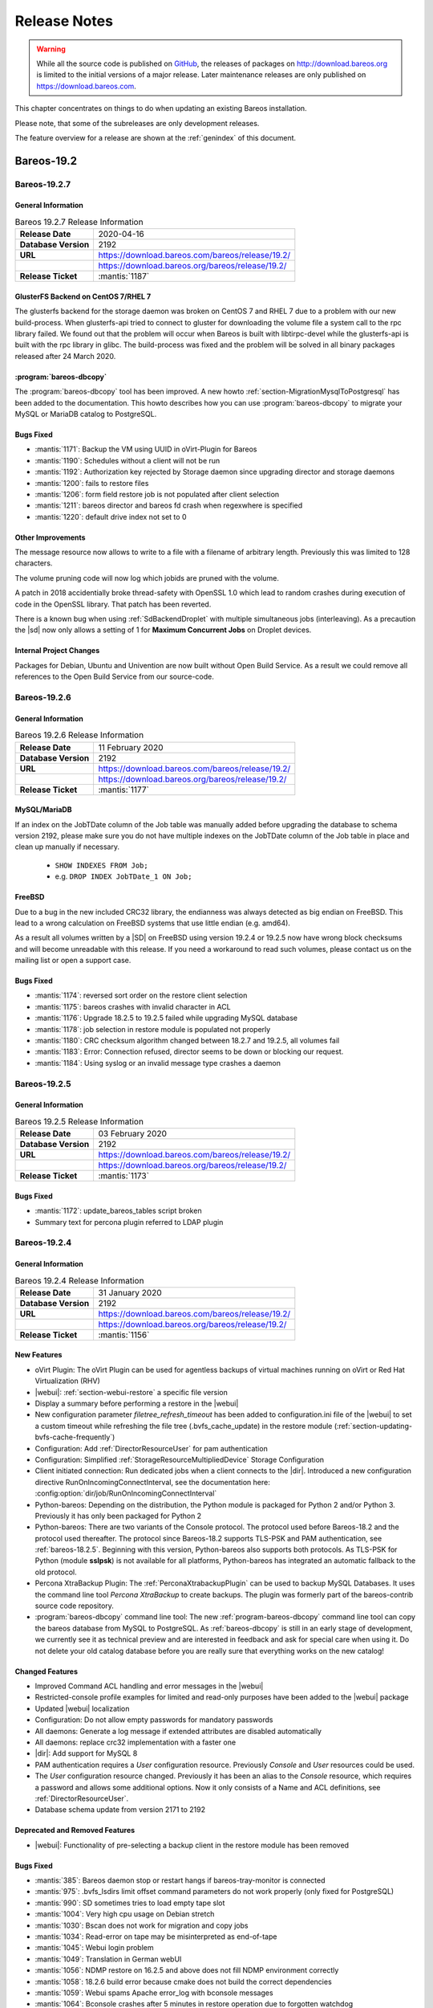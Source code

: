 .. _releasenotes:

Release Notes
=============

.. index:: Releases

.. warning::

      While all the source code is published on `GitHub <https://github.com/bareos/bareos>`_, the releases of packages on http://download.bareos.org is limited to the initial versions of a major release. Later maintenance releases are only published on https://download.bareos.com.

This chapter concentrates on things to do when updating an existing Bareos installation.

Please note, that some of the subreleases are only development releases.

The feature overview for a release are shown at the :ref:`genindex` of this document.


.. _bareos-current-releasenotes:

Bareos-19.2
-----------

.. _bareos-1927-releasenotes:

.. _bareos-19.2.7:

Bareos-19.2.7
~~~~~~~~~~~~~

General Information
^^^^^^^^^^^^^^^^^^^
.. list-table:: Bareos 19.2.7 Release Information
   :header-rows: 0
   :widths: auto

   * - **Release Date**
     - 2020-04-16
   * - **Database Version**
     -  2192
   * - **URL**
     - https://download.bareos.com/bareos/release/19.2/
   * -
     - https://download.bareos.org/bareos/release/19.2/
   * - **Release Ticket**
     - :mantis:`1187`

GlusterFS Backend on CentOS 7/RHEL 7
^^^^^^^^^^^^^^^^^^^^^^^^^^^^^^^^^^^^
The glusterfs backend for the storage daemon was broken on CentOS 7 and RHEL 7 due to a problem with our new build-process.
When glusterfs-api tried to connect to gluster for downloading the volume file a system call to the rpc library failed.
We found out that the problem will occur when Bareos is built with libtirpc-devel while the glusterfs-api is built with the rpc library in glibc.
The build-process was fixed and the problem will be solved in all binary packages released after 24 March 2020.

:program:`bareos-dbcopy`
^^^^^^^^^^^^^^^^^^^^^^^^
The :program:`bareos-dbcopy` tool has been improved.
A new howto :ref:`section-MigrationMysqlToPostgresql` has been added to the documentation.
This howto describes how you can use :program:`bareos-dbcopy` to migrate your MySQL or MariaDB catalog to PostgreSQL.

Bugs Fixed
^^^^^^^^^^
* :mantis:`1171`: Backup the VM using UUID in oVirt-Plugin for Bareos
* :mantis:`1190`: Schedules without a client will not be run
* :mantis:`1192`: Authorization key rejected by Storage daemon since upgrading director and storage daemons
* :mantis:`1200`: fails to restore files
* :mantis:`1206`: form field restore job is not populated after client selection
* :mantis:`1211`: bareos director and bareos fd crash when regexwhere is specified
* :mantis:`1220`: default drive index not set to 0

Other Improvements
^^^^^^^^^^^^^^^^^^
The message resource now allows to write to a file with a filename of arbitrary length.
Previously this was limited to 128 characters.

The volume pruning code will now log which jobids are pruned with the volume.

A patch in 2018 accidentially broke thread-safety with OpenSSL 1.0 which lead to random crashes during execution of code in the OpenSSL library.
That patch has been reverted.

There is a known bug when using :ref:`SdBackendDroplet` with multiple simultaneous jobs (interleaving).
As a precaution the |sd| now only allows a setting of 1 for :strong:`Maximum Concurrent Jobs` on Droplet devices.

Internal Project Changes
^^^^^^^^^^^^^^^^^^^^^^^^
Packages for Debian, Ubuntu and Univention are now built without Open Build Service.
As a result we could remove all references to the Open Build Service from our source-code.

.. _bareos-1926-releasenotes:

.. _bareos-19.2.6:

Bareos-19.2.6
~~~~~~~~~~~~~

General Information
^^^^^^^^^^^^^^^^^^^
.. list-table:: Bareos 19.2.6 Release Information
   :header-rows: 0
   :widths: auto

   * - **Release Date**
     - 11 February 2020
   * - **Database Version**
     -  2192
   * - **URL**
     - https://download.bareos.com/bareos/release/19.2/
   * -
     - https://download.bareos.org/bareos/release/19.2/
   * - **Release Ticket**
     - :mantis:`1177`

MySQL/MariaDB
^^^^^^^^^^^^^

If an index on the JobTDate column of the Job table was manually added before
upgrading the database to schema version 2192, please make sure you do not have
multiple indexes on the JobTDate column of the Job table in place and clean up
manually if necessary.

   - ``SHOW INDEXES FROM Job;``
   - e.g. ``DROP INDEX JobTDate_1 ON Job;``

FreeBSD
^^^^^^^

Due to a bug in the new included CRC32 library, the endianness was always detected as big endian on FreeBSD.
This lead to a wrong calculation on FreeBSD systems that use little endian (e.g. amd64).

As a result all volumes written by a |SD| on FreeBSD using version 19.2.4 or 19.2.5 now have wrong block checksums and will become unreadable with this release.
If you need a workaround to read such volumes, please contact us on the mailing list or open a support case.

Bugs Fixed
^^^^^^^^^^
* :mantis:`1174`: reversed sort order on the restore client selection
* :mantis:`1175`: bareos crashes with invalid character in ACL
* :mantis:`1176`: Upgrade 18.2.5 to 19.2.5 failed while upgrading MySQL database
* :mantis:`1178`: job selection in restore module is populated not properly
* :mantis:`1180`: CRC checksum algorithm changed between 18.2.7 and 19.2.5, all volumes fail
* :mantis:`1183`: Error: Connection refused, director seems to be down or blocking our request.
* :mantis:`1184`: Using syslog or an invalid message type crashes a daemon


.. _bareos-1925-releasenotes:

.. _bareos-19.2.5:

Bareos-19.2.5
~~~~~~~~~~~~~

General Information
^^^^^^^^^^^^^^^^^^^
.. list-table:: Bareos 19.2.5 Release Information
   :header-rows: 0
   :widths: auto

   * - **Release Date**
     - 03 February 2020
   * - **Database Version**
     -  2192
   * - **URL**
     - https://download.bareos.com/bareos/release/19.2/
   * -
     - https://download.bareos.org/bareos/release/19.2/
   * - **Release Ticket**
     - :mantis:`1173`

Bugs Fixed
^^^^^^^^^^
* :mantis:`1172`: update_bareos_tables script broken
* Summary text for percona plugin referred to LDAP plugin


.. _bareos-1924-releasenotes:

.. _bareos-19.2.4:

Bareos-19.2.4
~~~~~~~~~~~~~

General Information
^^^^^^^^^^^^^^^^^^^

.. list-table:: Bareos 19.2.4 Release Information
   :header-rows: 0
   :widths: auto

   * - **Release Date**
     - 31 January 2020
   * - **Database Version**
     -  2192
   * - **URL**
     - https://download.bareos.com/bareos/release/19.2/
   * -
     - https://download.bareos.org/bareos/release/19.2/
   * - **Release Ticket**
     - :mantis:`1156`

New Features
^^^^^^^^^^^^
* oVirt Plugin: The oVirt Plugin can be used for agentless backups of virtual machines running on oVirt or Red Hat Virtualization (RHV)
* |webui|: :ref:`section-webui-restore` a specific file version
* Display a summary before performing a restore in the |webui|
* New configuration parameter *filetree_refresh_timeout* has been added to configuration.ini file of the |webui| to set a custom timeout while refreshing the file tree (.bvfs_cache_update) in the restore module (:ref:`section-updating-bvfs-cache-frequently`)
* Configuration: Add :ref:`DirectorResourceUser` for pam authentication
* Configuration: Simplified :ref:`StorageResourceMultipliedDevice` Storage Configuration
* Client initiated connection: Run dedicated jobs when a client connects to the |dir|. Introduced a new configuration directive RunOnIncomingConnectInterval, see the documentation here: :config:option:`dir/job/RunOnIncomingConnectInterval`
* Python-bareos: Depending on the distribution, the Python module is packaged for Python 2 and/or Python 3. Previously it has only been packaged for Python 2
* Python-bareos: There are two variants of the Console protocol. The protocol used before Bareos-18.2 and the protocol used thereafter. The protocol since Bareos-18.2 supports TLS-PSK and PAM authentication, see :ref:`bareos-18.2.5`. Beginning with this version, Python-bareos also supports both protocols. As TLS-PSK for Python (module **sslpsk**) is not available for all platforms, Python-bareos has integrated an automatic fallback to the old protocol.
* Percona XtraBackup Plugin: The :ref:`PerconaXtrabackupPlugin` can be used to backup MySQL Databases.
  It uses the command line tool *Percona XtraBackup* to create backups. The plugin was formerly part of the bareos-contrib source code repository.
* :program:`bareos-dbcopy` command line tool: The new :ref:`program-bareos-dbcopy` command line
  tool can copy the bareos database from MySQL to PostgreSQL.
  As :ref:`bareos-dbcopy` is still in an early stage of development, we currently
  see it as technical preview and are interested in feedback and ask for special
  care when using it. Do not delete your old catalog database before you are
  really sure that everything works on the new catalog!

Changed Features
^^^^^^^^^^^^^^^^
* Improved Command ACL handling and error messages in the |webui|
* Restricted-console profile examples for limited and read-only purposes have been added to the |webui| package
* Updated |webui| localization
* Configuration: Do not allow empty passwords for mandatory passwords
* All daemons: Generate a log message if extended attributes are disabled automatically
* All daemons: replace crc32 implementation with a faster one
* |dir|: Add support for MySQL 8
* PAM authentication requires a *User* configuration resource. Previously *Console* and *User* resources could be used.
* The *User* configuration resource changed.  Previously it has been an alias to the *Console* resource, which requires a password and allows some additional options. Now it only consists of a Name and ACL definitions, see :ref:`DirectorResourceUser`.
* Database schema update from version 2171 to 2192

Deprecated and Removed Features
^^^^^^^^^^^^^^^^^^^^^^^^^^^^^^^
* |webui|: Functionality of pre-selecting a backup client in the restore module has been removed

Bugs Fixed
^^^^^^^^^^
* :mantis:`385`: Bareos daemon stop or restart hangs if bareos-tray-monitor is connected
* :mantis:`975`: .bvfs\_lsdirs limit offset command parameters do not work properly (only fixed for PostgreSQL)
* :mantis:`990`: SD sometimes tries to load empty tape slot
* :mantis:`1004`: Very high cpu usage on Debian stretch
* :mantis:`1030`: Bscan does not work for migration and copy jobs
* :mantis:`1034`: Read-error on tape may be misinterpreted as end-of-tape
* :mantis:`1045`: Webui login problem
* :mantis:`1049`: Translation in German webUI
* :mantis:`1056`: NDMP restore on 16.2.5 and above does not fill NDMP environment correctly
* :mantis:`1058`: 18.2.6 build error because cmake does not build the correct dependencies
* :mantis:`1059`: Webui spams Apache error_log with bconsole messages
* :mantis:`1064`: Bconsole crashes after 5 minutes in restore operation due to forgotten watchdog
* :mantis:`1072`: Newer versions of Fedora use stricter code checking
* :mantis:`1073`: Pthread\_detach for FreeBSD (PR169)
* :mantis:`1091`: NDMP to NDMP Copy Job Fails
* :mantis:`1095`: |webui|: When login as a user without the permission to the ".api" command, the webui shows a wrong and ugly error message
* :mantis:`1100`: Bconsole crashes when pam authentication aborts
* :mantis:`1112`: After mount/unmount of tape "status slots" shows empty list
* :mantis:`1123`: Director can crash during TwoWay Authentication
* :mantis:`1149`: Audit messages are not logged any more
* :mantis:`1150`: dbconfig schema update scripts broken since 18.2
* :mantis:`1161`: Tremendous MySQL load
* :mantis:`1188`: Integer out of range when using large amounts of files with Base Jobs
* All daemons: Fix buffer overrun in PathAppend
* |dir|: Add support for MySQL 8
* |dir|: Fix nullptr cornercase in mtx-changer parser
* |webui|: Fix overflowing top navigation bar content hiding tab navigation in some modules
* |webui|: Fix always active debug messages in error.log
* |webui|: Bvfs cache update notification added
* |webui|: Fix Application Controller Plugin CommandACLPlugin


Updated Documentation
^^^^^^^^^^^^^^^^^^^^^
* :ref:`section-updating-bvfs-cache-frequently`
* |webui| Command ACL Requirements: :ref:`section-webui-command-acl-requirements`
* |webui| Access Control Configuration: :ref:`section-webui-access-control-configuration`
* |webui| Restore: :ref:`section-webui-restore`
* Developer Guide: :ref:`section-dev-webui-command-usage-in-modules`
* Documentation: Add message diagrams for backup, restore and verify
* Documentation: Correct configuration expamles and rewrite several feature introductions
* Documentation: Improve documentation of postgresql database schema and add diagrams

Internal Project Changes
^^^^^^^^^^^^^^^^^^^^^^^^
* All daemons: Smartalloc has been removed from the sourcecode
* All daemons: Removed many compiler warnings
* All daemons: Refactored scheduler, threadlist, configuration parser and recently used job-list code to be more robust and testable
* Documentation: Merge new documentation-source structure for Sphinx-build
* Removed PHP Warnings and Notices, JS and CSS errors


Bareos-18.2
-----------

.. _bareos-1828-releasenotes:

.. _bareos-18.2.8:

Bareos-18.2.8
~~~~~~~~~~~~~

General Information
^^^^^^^^^^^^^^^^^^^

.. list-table:: Bareos 18.2.8 Release Information
   :header-rows: 0
   :widths: auto

   * - **Release Date**
     - 09 April 2020
   * - **Database Version**
     -  2171
   * - **URL**
     - https://download.bareos.com/bareos/release/18.2/

   * - **Release Ticket**
     - :mantis:`1157`

Bugfixes and Changes
^^^^^^^^^^^^^^^^^^^^
* :mantis:`1162`: When restoring files without directories, the permissions of the immediate parent directory are wrong
* avoid a race-condition when creating job names
* fix crash in bconsole when TLS connection cannot be established
* fix random crash in OpenSSL due to broken thread-safety precautions
* limit :strong:`Maximum Concurrent Jobs` in :ref:`SdBackendDroplet` to work around a problem with block interleaving
* fix a problem with GlusterFS Backend on CentOS 7/RHEL 7

.. _bareos-1827-releasenotes:

.. _bareos-18.2.7:

Bareos-18.2.7
~~~~~~~~~~~~~

General Information
^^^^^^^^^^^^^^^^^^^

.. list-table:: Bareos 18.2.7 Release Information
   :header-rows: 0
   :widths: auto

   * - **Release Date**
     - 12 December 2019
   * - **Database Version**
     -  2171
   * - **URL**
     - https://download.bareos.com/bareos/release/18.2/

   * - **Release Ticket**
     - :mantis:`1152`

.. csv-table:: binary package availablility in the `bareos.com subscription repos <https://www.bareos.com/en/Subscription.html>`_
   :header: "Distribution", "Architecture"
   :widths: auto

   CentOS_6, "x86_64"
   CentOS_7, "x86_64"
   CentOS_8, "x86_64"
   Debian_8.0, "i586,x86_64"
   Debian_9.0, "i586,x86_64"
   Debian_10, "i586,x86_64"
   Fedora_28, "x86_64"
   Fedora_29, "x86_64"
   Fedora_30, "x86_64"
   Fedora_31, "x86_64"
   FreeBSD_11.3, "x86_64"
   FreeBSD_12.0, "x86_64"
   FreeBSD_12.1, "x86_64"
   MacOS, "x86_64"
   RHEL_6, "x86_64"
   RHEL_7, "x86_64"
   RHEL_8, "x86_64"
   SLE_12_SP4, "x86_64"
   SLE_15, "x86_64"
   SLE_15_SP1, "x86_64"
   openSUSE_Leap_15.0, "x86_64"
   openSUSE_Leap_15.1, "x86_64"
   Univention_4.3, "x86_64"
   Windows, "32Bit, 64Bit"
   xUbuntu_16.04, "i586,x86_64"
   xUbuntu_18.04, "x86_64"

Bugfixes and Changes
^^^^^^^^^^^^^^^^^^^^
* :mantis:`990`: SD sometimes tries to load empty tape slot
* :mantis:`1030`: Bscan does not work for migration and copy jobs
* :mantis:`1056`: NDMP restore on 16.2.5 and above does not fill NDMP environment correctly
* :mantis:`1058`: 18.2.6 build error while cmake don't build the correct dependency's
* :mantis:`1059`: Webui spams Apache error_log with bconsole messages
* :mantis:`1072`: Newer versions of Fedora use stricter code checking
* :mantis:`1095`: |webui|: When login as a user without the permission to the ".api" command, the webui show a wrong and ugly error message
* :mantis:`1100`: Bconsole crashes when a pam authentication aborts
* :mantis:`1112`: After mount/unmount of tape "status slots" shows empty list
* :mantis:`1149`: Audit messages are not logged any more
* :mantis:`1150`: dbconfig schema update scripts broken since 18.2
* All daemons: Fix buffer overrun in PathAppend
* |dir|: Add support for MySQL 8
* |dir|: Fix nullptr cornercase in mtx-changer parser
* |dir|: Fix audit messages
* |webui|: Fix overflowing top navigation bar content hiding tab navigation in some modules
* |webui|: Fix always active debug messages in error.log
* |webui|: Bvfs cache update notification added
* Documentation: Various improvements and updates

.. _bareos-1826-releasenotes:

.. _bareos-18.2.6:

Bareos-18.2.6
~~~~~~~~~~~~~

General Information
^^^^^^^^^^^^^^^^^^^

.. list-table:: Bareos 18.2.6 Release Information
   :header-rows: 0
   :widths: auto

   * - **Release Date**
     - 13 February 2019
   * - **Database Version**
     -  2171
   * - **URL**
     - https://download.bareos.com/bareos/release/18.2/
   * - **Release Ticket**
     - n/a

.. csv-table:: binary package availablility in the `bareos.com subscription repos <https://www.bareos.com/en/Subscription.html>`_
   :header: "Distribution", "Architecture"
   :widths: auto

   CentOS_6, "x86_64"
   CentOS_7, "x86_64"
   Debian_8.0, "i586,x86_64"
   Debian_9.0, "i586,x86_64"
   Fedora_28, "x86_64"
   Fedora_29, "x86_64"
   FreeBSD_11.2, "x86_64"
   MacOS, "x86_64"
   RHEL_6, "x86_64"
   RHEL_7, "x86_64"
   SLE_12_SP3, "x86_64"
   SLE_12_SP4, "x86_64"
   SLE_15, "x86_64"
   openSUSE_Leap_15.0, "x86_64"
   Univention_4.3, "x86_64"
   Windows, "32Bit, 64Bit"
   xUbuntu_14.04, "i586,x86_64"
   xUbuntu_16.04, "i586,x86_64"
   xUbuntu_18.04, "x86_64"

New Features
^^^^^^^^^^^^
* New packages for MacOS and FreeBSD
* Updated documentation
* :mantis:`1045`: Fixed TLS-Cert problem with old PHP versions in the |webui|
* dbcheck: Completed merge of "Fix dbcheck orphaned path entries performance issue" (a8f2a39)


.. _bareos-1825-releasenotes:

.. _bareos-18.2.5:

Bareos 18.2.5
~~~~~~~~~~~~~

General Information
^^^^^^^^^^^^^^^^^^^

.. list-table:: Bareos 18.2.5 Release Information
   :header-rows: 0
   :widths: auto

   * - **Release Date**
     - 31 January 2019
   * - **Database Version**
     -  2171
   * - **URL**
     - http://download.bareos.org/bareos/release/18.2/

   * - **Release Ticket**
     - :mantis:`1040`

.. csv-table:: binary package availablility
   :header: "Distribution", "Architecture"
   :widths: auto

   CentOS_6, "x86_64"
   CentOS_7, "x86_64"
   Debian_8.0, "i586,x86_64"
   Debian_9.0, "i586,x86_64"
   Fedora_28, "x86_64"
   Fedora_29, "x86_64"
   openSUSE_Leap_15.0, "x86_64"
   RHEL_6, "x86_64"
   RHEL_7, "x86_64"
   SLE_12_SP3, "x86_64"
   SLE_12_SP4, "x86_64"
   SLE_15, "x86_64"
   Univention_4.3, "x86_64"
   Windows, "32Bit, 64Bit"
   xUbuntu_14.04, "i586,x86_64"
   xUbuntu_16.04, "i586,x86_64"
   xUbuntu_18.04, "x86_64"

New Features
^^^^^^^^^^^^


* New network Protocol using immediately TLS

  * TLS is immediately used on all network connections
  * Support for TLS-PSK in all daemons
  * Automatic encryption of all network traffic with TLS-PSK
  * Full Compatibility with old |bareosFd|

    * Old |bareosFd| speaking the old protocol are automatically detected
      and daemons switch to the old protocol

  * Easily update without configuration changes

    * Existing Bareos installations can be upgraded without configuration changes

* PAM Support

  * Detailed information follows
  * Introduction of new "User" Resource
  * The |bareosDir| supports PAM for user authentication
  * The Bareos WebUI supports PAM user authentication against the |bareosDir|

Changed Features
^^^^^^^^^^^^^^^^
* Bandwidth limiting now also works in TLS encrypted connections. Before, bandwidth limiting
  was ignored when the connections were TLS encrypted

* Droplet (S3): multiple enhancements

* |bconsole|: Added "whoami" command to show currently associated user

* xattr and acl support now are enabled by default

  * Both features were disabled by default and needed to be enabled in the fileset options
  * Now both are enabled by default and can be disabled in the fileset options
  * New |bareosFd| logs the current status of both options in job log

Backward compatibility
^^^^^^^^^^^^^^^^^^^^^^
* |bareosDir| >= 18.2 can work with all |bareosFd| versions. However, all other components need to be updated to Bareos version >= 18.2
* To maintain |bareosWebui| access to the |bareosDir|, it depends on the current configuration. 1. TLS certificates: Nothing to do. 2. No TLS configured: Set TlsEnable=false in the respective console config of the |bareosWebui| in the |bareosDir|

..  * |bconsole| < 18.2 can be used with minor drawbacks (no PAM authentication, no TLS-PSK)

Full connection overview
^^^^^^^^^^^^^^^^^^^^^^^^
This diagram contains all possible connections between Bareos components
that are virtually usable. The numbers in each component are the version
numbers of this component that can be used with a Bareos 18.2 system
(Director Daemon and Storage Daemon). However, to be able to use all feature
it is recommended to use all components from version 18.2.

For a detailed explanation of all connection modes see :ref:`ConnectionOverviewReference`.

.. uml::
  :caption: Full overview of all Bareos connections possible with Bareos 18.2

  left to right direction
  skinparam shadowing false

  (Python 17,18) as Py1718
  (Console 17,18) as Con1718
  (WebUI 17,18) as Webui1718
  (Tray Monitor 18) as Tray18

  [Filedaemon 17,18] as FD1718
  [Directordaemon 18] as Dir18
  [Storagedaemon 18] as SD18
  [Storagedaemon2 18] as SD218

  !define arrow_hidden(from,direction,to,comment) from -[#white]direction->to : <color white>comment</color>

  !define arrow(from,direction,to,comment) from -direction->to : comment

  arrow(Con1718, right, Dir18, 1n)
  arrow(Con1718, right, Dir18, 2r)

  arrow(Py1718, up, Dir18, 3n)
  arrow(Py1718, up, Dir18, 4r)

  arrow(Webui1718, down, Dir18, 5n)
  arrow(Webui1718, down, Dir18, 6r)

  arrow(Dir18, up, FD1718, 7)
  arrow(FD1718, down, Dir18, 8)

  arrow(Dir18, right, SD18, 9a)

  arrow(FD1718, down, SD18, 10)
  arrow(SD18, down, FD1718, 11)

  arrow(SD18, down, SD218, 12)
  arrow(Dir18, down, SD218, 9b)

  arrow(Tray18, down, Dir18, 13)
  arrow(Tray18, down, FD1718, 14)
  arrow(Tray18, down, SD18, 15)

Deprecated and Removed Features
^^^^^^^^^^^^^^^^^^^^^^^^^^^^^^^
* Removed Bareos conio option, as the standard library readline is used instead
* GnutTLS is not supported anymore, OpenSSL is now required


Bugs Fixed
^^^^^^^^^^
* :mantis:`845`: NetApp OnCommand System Manager calls on SD Port 10000 leads to Segmentation Violation
* :mantis:`805`: Can't restore vmware-plugin assisted backups via |bareosWebui|
* Windows Installer: Fixed infinite install dialog for VC 2012 checks on x86 windows
* Fixed memory leaks in the |bareosDir| when using bconsole or |bareosWebui|
* Fixed a debug message handler bug on |bareosDir| when debuglevel is >= 900
* Improved shutdown of |bareosDir|
* :mantis:`1034`: Read error on tape may be misinterpreted as end-of-tape
* "Exit On Fatal" works now as expected
* Fixed a bug when migration storage daemons cannot connect
* Guarded numerous nullpointers
* VMware: Fixed errors when using non-ascii characters

Updated Documentation
^^^^^^^^^^^^^^^^^^^^^
* Updated VMware plugin documentation: :ref:`VMwarePlugin`
* How to configure transport encryption in |bareosWebui|: :ref:`TransportEncryptionWebuiBareosDirChapter`
* Detailed connections overview here: :ref:`ConnectionOverviewReference`
* How to use PAM with |bareosDir|: :ref:`PAMConfigurationChapter`
* Backward compatibility of |bareosFd|: :ref:`CompatibilityWithFileDaemonsBefore182Chapter`

Internal Project Changes
^^^^^^^^^^^^^^^^^^^^^^^^
* Reorganized the whole git repository and merged sub repositories into main repository
* Changed the build system from autoconf/automake to cmake
* Switched from cmocka to google test framework for unit tests
* Introduced namespaces to avoid name clashes when parts of different daemons are tested in one test
* Switched to use c++11 standard, start to refactor using standard library instead of legacy features
* Use google c++ style guide

  * Refactored variable names

* Refactored configuration parser
* TLS implementation has now a base class interface instead of compile time switched behaviour
* Library cleanup and reorganization

  * Library does not use main program variables anymore
  * Removed libbareoscfg
  * Enhanced windows cross building

* Renamed c++ files to use .cc file extension
* Cleanup of header files

  * Removed "protos.h"
  * Introduced individual header fileS for each c++ file
  * Each header file has own google c++ standard header guard
  * Explicitly declare functions override where applicable


* |bareosTraymonitor|: Allows compiling using Qt4 or Qt5
* Switch the documentation from LaTeX to Sphinx (work in progress)
* |bareosWebui|: Enhances Selenium tests to be used on https://saucelabs.com/u/bareossaucelabs
* clang: Massively reduced number of warnings
* FreeBSD: added start scripts, fixed buggy cmake detection of ACL support
* Regression tests

  * Automatically build |bareosTraymonitor|
  * Preconfigure |bareosWebui| to run in php's own webserver for easy testing





Bareos-17.2
-----------

.. _bareos-17.2.9:

bareos-17.2.9
~~~~~~~~~~~~~
:index:`\ <single: bareos-17.2.9; Release Notes>`\

================ ===============================================
Code Release     2020-04-09
Database Version 2171 (unchanged)
Release Ticket   :mantis:`1158`
Url              http://download.bareos.com/bareos/release/17.2/
================ ===============================================

- :mantis:`1162`: When restoring files without directories, the permissions of the immediate parent directory are wrong
- fix a problem with GlusterFS Backend on CentOS 7/RHEL 7

.. _bareos-17.2.8:

bareos-17.2.8
~~~~~~~~~~~~~

:index:`\ <single: bareos-17.2.8; Release Notes>`\

================ ===============================================
Code Release     2019-12-12
Database Version 2171 (unchanged)
Release Ticket   :mantis:`1153`
Url              http://download.bareos.com/bareos/release/17.2/
================ ===============================================

-  Droplet: improves handling when truncating volumes

   -  Without this change, errors when truncating a droplet volume are silently ignored.

-  :mantis:`1030`  bscan does not work for migration and copy jobs

-  :mantis:`1034`: Read error on tape may be misinterpreted as end-of-tape.

-  Fix nullptr cornercase in mtx-changer parser in the |dir|

-  Fix corner-case crash during job cancel in the |sd|

-  Fix crash on excessive SOS records

-  Packaging: make specfiles compatible to docker


.. _bareos-17.2.7:

bareos-17.2.7
~~~~~~~~~~~~~

:index:`\ <single: bareos-17.2.7; Release Notes>`\

================ ===============================================
Code Release     2018-07-13
Database Version 2171 (unchanged)
Release Ticket   :mantis:`966`
Url              http://download.bareos.com/bareos/release/17.2/
================ ===============================================

This release contains several bugfixes and enhancements. Excerpt:

-  :mantis:`892` **bareos-storage-droplet**: improve error handling on unavailable backend.

-  :mantis:`902` **bareos-storage-droplet**: improve job status handling (terminate job after all data is written).

-  :mantis:`967` :os:`Windows`: overwrite symbolic links on restore.

-  :mantis:`983` |sd|: prevent sporadic crash when :config:option:`sd/storage/CollectJobStatistics = yes`\ .

-  :os:`SLES 12sp2` and :os:`SLES 12sp3`: provide **bareos-storage-ceph** and **bareos-filedaemon-ceph-plugin** packages.

.. _bareos-17.2.6:

bareos-17.2.6
~~~~~~~~~~~~~

:index:`\ <single: bareos-17.2.6; Release Notes>`\ 

================ ===============================================
Code Release     2018-06-21
Database Version 2171 (unchanged)
Release Ticket   :mantis:`916`
Url              http://download.bareos.com/bareos/release/17.2/
================ ===============================================

This release contains several bugfixes and enhancements. Excerpt:

-  added platforms: :os:`Fedora 27`, :os:`Fedora 28`, :os:`openSUSE 15.0`, :os:`Ubuntu 18.04` and :os:`Univention 4.3`.

-  :os:`Univention 4.3`: fixes integration.

-  :mantis:`872` adapted to new Ceph API.

-  :mantis:`943` use **tirpc** if Sun-RPC is not provided.

-  :mantis:`964` fixes the predefined queries.

-  :mantis:`969` fixes a problem of restoring more files then selected in |webui|/BVFS.

-  |dir|: fixes for a crash after reload in the statistics thread (:mantis:`695`, :mantis:`903`).

-  :command:`bareos-dbcheck`: cleanup and speedup for some some of the checks.

-  adapted for |postgresql| 10.

-  gfapi: stale file handles are treated as warnings

.. _bareos-17.2.5:

bareos-17.2.5
~~~~~~~~~~~~~

:index:`\ <single: bareos-17.2.5; Release Notes>`\

================ ===============================================
Code Release     2018-02-16
Database Version 2171 (unchanged)
Release Ticket   :mantis:`910`
Url              http://download.bareos.com/bareos/release/17.2/
================ ===============================================

This release contains several bugfixes and enhancements. Excerpt:

-  |fd| is ready for :os:`AIX 7.1.0.0`.

-  :ref:`VMwarePlugin` is also provided for :os:`Debian 9`.

-  NDMP fixes

-  Virtual Backup fixes

-  **bareos-storage-droplet**: improvements

-  :command:`bareos-dbcheck` improvements and fixes: with older versions it could happen, that it destroys structures required by :bcommand:`.bvfs_*`.

-  :mantis:`850` fixes a bug on :os:`Univention`: fixes a problem of regenerating passwords when resyncing settings.

-  :mantis:`890` :bcommand:`.bvfs_update` fix. Before there have been cases where it did not update the cache.

-  :bcommand:`.bvfs_lsdirs` make limit- and offset-option work correctly.

-  :bcommand:`.bvfs_lsdirs` show special directory (like :file:`@bpipe@/`) on the same level as :file:`/`.

-  :mantis:`895` added description to the output of :bcommand:`show filesets`.

-  |webui|: Restore Browser fixes

   -  There was the possibility of an endless loop if the BVFS API delivers unexpected results. This has been fixed. See bugreports :mantis:`887` and :mantis:`893` for details.

   -  :mantis:`905` fixes a problem with file names containing quotes.

-  :config:option:`dir/client/NdmpBlockSize`\  changed type from :strong:`Pint32` to :strong:`Size32`. This should not affect any configuration, but is more consistent with other block size configuration directives.

.. _bareos-17.2.4:

bareos-17.2.4
~~~~~~~~~~~~~

:index:`\ <single: bareos-17.2.4; Release Notes>`\

================ ===============================================
Code Release     2017-12-14
Database Version 2171
Release Ticket   :mantis:`861`
Url              http://download.bareos.org/bareos/release/17.2/
\                http://download.bareos.com/bareos/release/17.2/
================ ===============================================

This release contains several enhancements. Excerpt:

-  Bareos Distribution (packages)

   -  **Python-bareos** is included in the core distribution.

   -  **bareos-storage-droplet** is a storage backend for the droplet library. Most notably it allows backup and restores to a S3 environment. \betaSince{sd}{bareos-storage-droplet}{17.2.4}

   -  **bat** has been removed.

   -  platforms:

      -  Windows Clients are still supported since Windows Vista.

      -  MacOS: added to build chain.

      -  |fd| is ready for HP-UX 11.31 (ia64).

      -  Linux Distribution: Bareos tries to provide packages for all current platforms. For details, refer to :ref:`section-packages`.

   -  Linux RPM packages: allow read access to /etc/bareos/ for all users (however, relevant files are still only readable for the user **bareos**). This allows other programs associated with Bareos to also use this directory.

-  Denormalization of the **File** database table

   -  The denormalization of the **File** database table leads to enormous performance improvements in installation, which covering a lot of file (millions and more).

   -  For the denormalization the database schema must be modified. 

.. warning::

   Updating the database to schema version >= 2170 will increase the required disk space.
                      Especially it will require around twice the amount of the current database disk space during the migration.

   -  The **Filename** database table does no longer exists. Therefore the :bcommand:`.bvfs_*` commands do no longer output the **FilenameId** column.

-  NDMP_NATIVE support has been added. This include the NDMP features DAR and DDAR. For details see :ref:`section-NdmpNative`.

-  Updated the package **bareos-vmware-plugin** to utilize the Virtual Disk Development Kit (VDDK) 6.5.x. This includes support for |vsphere| 6.5 and the next major release (except new features) and backward compatible with |vsphere| 5.5 and 6.0. For details see :ref:`VMwarePlugin`.

-  Soft Quota: automatic quota grace period reset if a job does not exceed the quota.

-  :command:`bareos-dbcheck`: disable all interactive questions in batch mode.

-  :bcommand:`list files`: also show deleted files (accurate mode).

-  :bcommand:`list jobstatastics`: added.

-  :bcommand:`purge`: added confirmation.

-  :bcommand:`list volumes`: fix limit and offset handling.

-  :mantis:`629` Windows: restore directory attributes.

-  :mantis:`639` tape: fix block size handling, AWS VTL iSCSI devices

-  :mantis:`705` support for MySQL 5.7

-  :mantis:`719` allow long JSON messages (has been increased from 100KB to 2GB).

-  :mantis:`793` Virtual Backups: skip jobs with no files.

Bareos-16.2
-----------

.. _bareos-16.2.9:

bareos-16.2.9
~~~~~~~~~~~~~

:index:`\ <single: bareos-16.2.9; Release Notes>`\

================ ===============================================
Code Release     2019-12-12
Database Version 2004 (unchanged)
Release Ticket   :mantis:`1154`
Url              http://download.bareos.com/bareos/release/16.2/
================ ===============================================

-  Improve list command

   -  Honor "pool" filter for jobs so you can list jobs by pool

-  Updated MySQL creation schema to current standards

-  Packaging: Use .tar.bz2 instead of tar.gz

-  Packaging: Make rpm spec compatible to docker builds


.. _bareos-16.2.8:

bareos-16.2.8
~~~~~~~~~~~~~

:index:`\ <single: bareos-16.2.8; Release Notes>`\

================ ===============================================
Code Release     2018-07-06
Database Version 2004 (unchanged)
Release Ticket   :mantis:`863`
Url              http://download.bareos.com/bareos/release/16.2/
================ ===============================================

This release contains several bugfixes and enhancements. Excerpt:

-  gfapi-fd Plugin

   -  Allow to use non-accurate backups with glusterfind

   -  Fix backups with empty glusterfind filelist.

   -  Explicitly close glfs fd on IO-open

   -  Don’t reinitialize the connection to gluster

   -  Fix parsing of missing basedir argument

   -  Handle non-fatal Gluster problems properly

-  Reset JobStatus to previous JobStatus in status SD and FD loops to fix status all output

-  Backport ceph: ported cephfs-fd and :command:`cephfs_device` to new api

-  :mantis:`967` Windows: Symbolic links are now replaceable during restore

.. _bareos-16.2.7:

bareos-16.2.7
~~~~~~~~~~~~~

:index:`\ <single: bareos-16.2.7; Release Notes>`\ 

================ ===============================================
Code Release     2017-10-09
Database Version 2004 (unchanged)
Release Ticket   :mantis:`836`
Url              http://download.bareos.com/bareos/release/16.2/
================ ===============================================

This release contains several bugfixes and enhancements. Excerpt:

-  Fixes a Director crash, when enabling debugging output

-  :bcommand:`.bvfs_lsdirs`: improve performance, especially when having a large number of directories

   -  To optimize the performance of the SQL query used by :bcommand:`.bvfs_lsdirs`, it is important to have the following indexes:

   -  PostgreSQL

      -  ``CREATE INDEX file_jpfnidpart_idx ON File(PathId,JobId,FilenameId) WHERE FileIndex = 0;``

      -  If the index ``file_jfnidpart_idx`` mentioned in 16.2.6 release notes exist, drop it:
         ``DROP INDEX file_jfnidpart_idx;``

   -  MySQL/MariaDB

      -  ``CREATE INDEX PathId_JobId_FileNameId_FileIndex ON File(PathId,JobId,FilenameId,FileIndex);``

      -  If the index ``PathId_JobId_FileIndex_FileNameId`` mentioned in 16.2.6 release notes exist, drop it:
         ``DROP INDEX PathId_JobId_FileIndex_FileNameId ON File;``

-  Utilize OpenSSL >= 1.1 if available

-  Windows: fixes silent upgrade (:command:`winbareos-*.exe /S`)

-  Windows: restore attributes also on directories (not only on files)

-  Fixes problem with SHA1 signature when compiled without OpenSSL (not relevant for bareos.org/bareos.com packages)

-  Packages for openSUSE Leap 42.3 and Fedora 26 have been added.

-  Packages for AIX and current HP-UX 11.31

.. _bareos-16.2.6:

bareos-16.2.6
~~~~~~~~~~~~~

:index:`\ <single: bareos-16.2.6; Release Notes>`\ 

================ ===============================================
Code Release     2017-06-22
Database Version 2004 (unchanged)
Release Ticket   :mantis:`794`
Url              http://download.bareos.com/bareos/release/16.2/
================ ===============================================

This release contains several bugfixes and enhancements. Excerpt:

-  Prevent from director crash when using incorrect paramaters of :bcommand:`.bvfs_*` commands.

-  Director now closes all configuration files when reloading failed.

-  Storage daemon now closes the network connection when MaximumConcurrentJobs reached.

-  New directive :strong:`LanAddress`\  was added to the Client and Storage Resources of the director to facilitate a network topology where client and storage are situated inside of a LAN, but the Director is outside of that LAN. See :ref:`LanAddress` for details.

-  A Problem in the storage abstraction layer was fixed where the director picked the wrong storage daemon when multiple storages/storage daemons were used.

-  The device spool size calculation when using secure erase was fixed.

-  :bcommand:`.bvfs_lsdirs` no longer shows empty directories from accurate jobs.

   -  

      

         .. warning::

            This decreases performance if your environment has a large numbers of directories. Creating an index improves the performance.

   -  

      |postgresql|

      -  When using PostgreSQL, creating the following partial improves the performance sufficiently:
         ``CREATE INDEX file_jfnidpart_idx ON File(JobId, FilenameId) WHERE FileIndex = 0;``

      -  Run following command to create the partial index:
         :file:`su - postgres -c 'echo "CREATE INDEX file_jfnidpart_idx ON File(JobId, FilenameId) WHERE FileIndex = 0; ANALYZE File;" | psql bareos'`

   -  

      |mysql|

      -  When using MySQL or MariaDB, creating the following index improves the performance:
         ``CREATE INDEX PathId_JobId_FileIndex_FileNameId ON File(PathId,JobId,FileIndex,FilenameId);``

      -  Run following command to create the index:
         :file:`echo "CREATE INDEX PathId_JobId_FileIndex_FileNameId ON File(PathId,JobId,FileIndex,FilenameId);" | mysql -u root bareos`

      -  However, with larger amounts of directories and/or involved jobs, even with this index the performance of :bcommand:`.bvfs_lsdirs` may still be insufficient. We are working on optimizing the SQL query for MySQL/MariaDB to solve this problem.

-  Packages for Univention UCS 4.2 have been added.

-  Packages for Debian 9 (Stretch) have been added.

-  WebUI: The post install script of the bareos-webui RPM package for RHEL/CentOS was fixed, it no longer tries to run a2enmod which does not exist on RHEL/CentOS.

-  WebUI: The login form no longer allows redirects to arbitrary URLs

-  WebUI: The used ZendFramework components were updated from version 2.4.10 to 2.4.11.

-  WebUI: jQuery was updated from version 1.12.4 to version 3.2.0., some outdated browsers like Internet Explorer 6-8, Opera 12.1x or Safari 5.1+ will no longer be supported, see `jQuery Browser Support <http://jquery.com/browser-support/>`_ for details.

.. _bareos-16.2.5:

bareos-16.2.5
~~~~~~~~~~~~~

:index:`\ <single: bareos-16.2.5; Release Notes>`\ 

================ ===============================================
Code Release     2017-03-03
Database Version 2004 (unchanged)
Release Ticket   :mantis:`734`
Url              http://download.bareos.com/bareos/release/16.2/
================ ===============================================

This release contains several bugfixes and enhancements. Excerpt:

-  NDMP: critical bugfix when restoring large files.

-  truncate command allows to free space on disk storages (replaces an purged volume by an empty volume).

-  Some fixes were added regarding director crashes, Windows backups (VSS), soft-quota reset and API (bvfs) problems.

-  WebUI: handle file names containing special characters, hostnames starting with numbers and long logfiles.

-  WebUI: adds translations for Chinese, Italian and Spanish.

.. _bareos-16.2.4:

bareos-16.2.4
~~~~~~~~~~~~~

:index:`\ <single: bareos-16.2.4; Release Notes>`\ 

================ ===============================================
Code Release     2016-10-28
Database Version 2004 (unchanged)
Release Ticket   :mantis:`698`
Url              http://download.bareos.org/bareos/release/16.2/
\                http://download.bareos.com/bareos/release/16.2/
================ ===============================================

First stable release of the Bareos 16.2 branch.

-  Configuration

   -  Bareos packages contain the default configuration in :ref:`section-ConfigurationSubdirectories`. Please read :ref:`section-UpdateToConfigurationSubdirectories` before updating (make a copy of your configuration directories for your |dir| and |sd| before updating). Note: as the old configuration files are still supported, in most cases no changes are required.

   -  The default configuration does no longer name the :config:option:`Dir/Director`\  and :config:option:`Sd/Storage`\  resources after the systems hostname (:file:`$HOSTNAME-dir` resp. :file:`$HOSTNAME-sd`) but use :config:option:`Dir/Director = bareos-dir`\  resp. :config:option:`Sd/Storage = bareos-sd`\  as defaults. The prior solution had the disadvantage, that :file:`$HOSTNAME-dir` has also been set on |fd| not running on the
      |dir|, which almost ever did require changing this setting. Also the new approach aligns better with :ref:`section-ConfigurationSubdirectories`.

   -  Due to limitation of the build system, the default resource :config:option:`Dir/FileSet = Linux All`\  have been renamed to :config:option:`Dir/FileSet = LinuxAll`\  (no space between Linux and All).

   -  The configuration of the **bareos-traymonitor** has also been split into resource files. Additional, these resource files are now packaged in other packages:

      -  :file:`CONFIGDIR/tray-monitor.d/monitor/bareos-mon.conf`: **bareos-traymonitor**

      -  :file:`CONFIGDIR/tray-monitor.d/client/FileDaemon-local.conf`: **bareos-filedaemon**

      -  :file:`CONFIGDIR/tray-monitor.d/storage/StorageDaemon-local.conf`: **bareos-storage**

      -  :file:`CONFIGDIR/tray-monitor.d/director/Director-local.conf`: :file:`bareos-director`

      This way, the **bareos-traymonitor** will be configured automatically for the installed components.

-  Strict ACL handling

   -  Bareos Console :strong:`Acl`s do no longer automatically matches substrings (to avoid that e.g. :config:option:`dir/console/PoolAcl = Full`\  also matches :config:option:`dir/pool = VirtualFull`\ ). To configure the ACL to work as before, :config:option:`dir/console/PoolAcl = .*Full.*`\  must be set. Unfortunately the |webui| 15.2 :config:option:`Dir/Profile = webui`\  did use
      :config:option:`dir/console/CommandAcl = .bvfs*`\ , which is also no longer works as intended. Moreover, to use all of |webui| 16.2 features, some additional commands must be permitted, so best use the new :config:option:`Dir/Profile = webui-admin`\ .

- |webui|

   -  Updating from Bareos 15.2: Adapt :config:option:`Dir/Profile = webui`\  (from bareos 15.2) to allow all commands of :config:option:`Dir/Profile = webui-admin`\  (:config:option:`dir/console/CommandAcl`\ ). Alternately modify all :config:option:`Dir/Console`\ s currently using :config:option:`Dir/Profile = webui`\  to use :config:option:`Dir/Profile = webui-admin`\  instead.

   -  While RHEL 6 and CentOS 6 are still platforms supported by Bareos, the package **bareos-webui** is not available for these platforms, as the required ZendFramework 2.4 do require PHP >= 5.3.17 (5.3.23). However, it is possible to use **bareos-webui** 15.2 against **bareos-director** 16.2. Also here, the profile must be adapted.

Bareos-15.2
-----------

.. _bareos-15.2.4:

bareos-15.2.4
~~~~~~~~~~~~~

:index:`\ <single: bareos-15.2.4; Release Notes>`\ 

================ ===============================================
Code Release     2016-06-10
Database Version 2004 (unchanged)
Release Ticket   :mantis:`641`
Url              http://download.bareos.com/bareos/release/15.2/
================ ===============================================

For upgrading from 14.2, please see release notes for 15.2.1.

This release contains several bugfixes and enhancements. Excerpt:

-  Automatic mount of disks by SD

-  NDMP performance enhancements

-  Windows: sparse file restore

-  Director memory leak caused by frequent bconsole calls

.. _bareos-15.2.3:

bareos-15.2.3
~~~~~~~~~~~~~

:index:`\ <single: bareos-15.2.3; Release Notes>`\ 

================ ===============================================
Code Release     2016-03-11
Database Version 2004 (unchanged)
Release Ticket   :mantis:`625`
Url              http://download.bareos.com/bareos/release/15.2/
================ ===============================================

For upgrading from 14.2, please see releasenotes for 15.2.1.

This release contains several bugfixes and enhancements. Excerpt:

-  VMWare plugin can now restore to VMDK file

-  Ceph support for SLES12 included

-  Multiple gfapi and ceph enhancements

-  NDMP enhancements and bugfixes

-  Windows: multiple VSS Jobs can now run concurrently in one FD, installer fixes

-  bpipe: fix stderr/stdout problems

-  reload command enhancements (limitations eliminated)

-  label barcodes now can run without interaction

.. _bareos-15.2.2:

bareos-15.2.2
~~~~~~~~~~~~~

:index:`\ <single: bareos-15.2.2; Release Notes>`\ 

================ ============================================================================================================
Code Release     2015-11-19
Database Version 2004
\                Database update required (if coming from bareos-14.2). See the :ref:`bareos-update` section.
Release Ticket   :mantis:`554`
Url              http://download.bareos.org/bareos/release/15.2/
\                http://download.bareos.com/bareos/release/15.2/
================ ============================================================================================================

First stable release of the Bareos 15.2 branch.

When coming from bareos-14.2.x, the following things have changed (same as in bareos-15.2.1):

-  The default setting for the Bacula Compatbile mode in :config:option:`fd/client/Compatible`\  and :config:option:`sd/storage/Compatible`\  have been changed from :strong:`yes` to :strong:`no`.

-  The configuration syntax for Storage Daemon Cloud Backends Ceph and GlusterFS have changed. Before bareos-15.2, options have been configured as part of the :config:option:`sd/device/ArchiveDevice`\  directive, while now the Archive Device contains only information text and options are defined via the :config:option:`sd/device/DeviceOptions`\  directive. See examples in :config:option:`sd/device/DeviceOptions`\ .

*bareos-15.2.1 (unstable)*
~~~~~~~~~~~~~~~~~~~~~~~~~~

================ ===============================================================================
Code Release     2015-09-16
Database Version 2004
\                Database update required, see the :ref:`bareos-update` section.
Release Ticket   :mantis:`501`
Url              http://download.bareos.org/bareos/release/15.2/
================ ===============================================================================

Beta release.

-  The default setting for the Bacula Compatbile mode in :config:option:`fd/client/Compatible`\  and :config:option:`sd/storage/Compatible`\  have been changed from :strong:`yes` to :strong:`no`.

-  The configuration syntax for Storage Daemon Cloud Backends Ceph and GlusterFS have changed. Before bareos-15.2, options have been configured as part of the :config:option:`sd/device/ArchiveDevice`\  directive, while now the Archive Device contains only information text and options are defined via the :config:option:`sd/device/DeviceOptions`\  directive. See examples in :config:option:`sd/device/DeviceOptions`\ .

Bareos-14.2
-----------

It is known, that :command:`drop_database` scripts will not longer work on PostgreSQL < 8.4. However, as :command:`drop_database` scripts are very seldom needed, package dependencies do not yet enforce PostgreSQL >= 8.4. We plan to ensure this in future version of Bareos.

.. _bareos-14.2.7:

bareos-14.2.7
~~~~~~~~~~~~~

:index:`\ <single: bareos-14.2.7; Release Notes>`\ 

================ ===============================================
Code Release     2016-07-11
Database Version 2003 (unchanged)
Release Ticket   :mantis:`584`
Url              http://download.bareos.com/bareos/release/14.2/
================ ===============================================

This release contains several bugfixes. Excerpt:

-  bareos-dir

   -  | Fixes pretty printing of Fileset options block
      | :mantis:`591`: config pretty-printer does not print filesets correctly

   -  | run command: fixes changing the pool when changing the backup level in interactive mode
      | :mantis:`633`: Interactive run doesn’t update pool on level change

   -  | Ignore the Fileset option DriveType on non Windows systems
      | :mantis:`644`: Setting DriveType causes empty backups on Linux

   -  | Suppress already queued jobs for disabled schedules
      | :mantis:`659`: Suppress already queued jobs for disabled schedules

-  NDMP

   -  | Fixes cancel of NDMP jobs
      | :mantis:`604`: Cancel a NDMP Job causes the sd to crash

-  bpipe-fd plugin

   -  | Only take stdout into account, ignore stderr (like earlier versions)
      | :mantis:`632`: fd-bpipe plugin merges stderr with stdout, which can result in corrupted backups

-  win32

   -  | Fix symlink and junction support
      | :mantis:`575`: charset problem in symlinks/junctions windows restore
      | :mantis:`615`: symlinks/junctions wrong target path on restore (wide chars)

   -  | Fixes quoting for bmail.exe in bareos-dir.conf
      | :mantis:`581`: Installer is setting up a wrong path to bmail.exe without quotes / bmail not called

   -  | Fix crash on restore of sparse files
      | :mantis:`640`: File daemon crashed after restoring sparse file on windows

-  win32 mssql plugin

   -  | Allow connecting to non default instance
      | :mantis:`383`: mssqldvi problem with connection to mssql not default instance

   -  | Fix backup/restore of incremental backups
      | :mantis:`588`: Incremental MSSQL backup fails when database name contains spaces

.. _bareos-14.2.6:

bareos-14.2.6
~~~~~~~~~~~~~

:index:`\ <single: bareos-14.2.6; Release Notes>`\ 

================ ===============================================
Code Release     2015-12-03
Database Version 2003 (unchanged)
Release Ticket   :mantis:`474`
Url              http://download.bareos.com/bareos/release/14.2/
================ ===============================================

This release contains several bugfixes.

.. _bareos-14.2.5:

bareos-14.2.5
~~~~~~~~~~~~~

:index:`\ <single: bareos-14.2.5; Release Notes>`\ 

================ ===============================================
Code Release     2015-06-01
Database Version 2003 (unchanged)
Release Ticket   :mantis:`447`
Url              http://download.bareos.com/bareos/release/14.2/
================ ===============================================

This release contains several bugfixes and added the platforms :os:`Debian 8` and :os:`Fedora 21`.

.. _bareos-14.2.4:

bareos-14.2.4
~~~~~~~~~~~~~

:index:`\ <single: bareos-14.2.4; Release Notes>`\ 

================ ===============================================
Code Release     2015-03-23
Database Version 2003 (unchanged)
Release Ticket   :mantis:`420`
Url              http://download.bareos.com/bareos/release/14.2/
================ ===============================================

This release contains several bugfixes, including one major bugfix (:mantis:`437`), relevant for those of you using backup to disk with autolabeling enabled.

It can lead to loss of a 64k block of data when all of this conditions apply:

-  backups are written to disk (tape backups are not affected)

-  autolabelling is enabled

-  a backup spans over multiple volumes

-  the additional volumes are newly created and labeled during the backup

If existing volumes are used for backups spanning over multiple volumes, the problem does not occur.

We recommend to update to the latest packages as soon as possible.

If an update is not possible immediately, autolabeling should be disabled and volumes should be labelled manually until the update can be installed.

If you are affected by the 64k bug, we recommend that you schedule a full backup after fixing the problem in order to get a proper full backup of all files.

.. _bareos-14.2.3:

bareos-14.2.3
~~~~~~~~~~~~~

:index:`\ <single: bareos-14.2.3; Release Notes>`\ 

================ ===============================================
Code Release     2015-02-02
Database Version 2003 (unchanged)
Release Ticket   :mantis:`393`
Url              http://download.bareos.com/bareos/release/14.2/
================ ===============================================

.. _bareos-14.2.2:

bareos-14.2.2
~~~~~~~~~~~~~

:index:`\ <single: bareos-14.2.2; Release Notes>`\ 

================ =================================================================
Code Release     2014-12-12
Database Version 2003 (unchanged)
\                Database update required if updating from version < 14.2.
\                See the :ref:`bareos-update` section for details.
Url              http://download.bareos.org/bareos/release/14.2/
\                http://download.bareos.com/bareos/release/14.2/
================ =================================================================

First stable release of the Bareos 14.2 branch.

*bareos-14.2.1 (unstable)*
~~~~~~~~~~~~~~~~~~~~~~~~~~

================ ===============================================================================
Code Release     2014-09-22
Database Version 2003
\                Database update required, see the :ref:`bareos-update` section.
Url              http://download.bareos.org/bareos/release/14.2/
================ ===============================================================================

Beta release.

Bareos-13.2
-----------

.. _bareos-13.2.5:

bareos-13.2.5
~~~~~~~~~~~~~

:index:`\ <single: bareos-13.2.5; Release Notes>`\ 

================ ===============================================
Code Release     2015-12-03
Database Version 2002 (unchanged)
Url              http://download.bareos.com/bareos/release/13.2/
================ ===============================================

This release contains several bugfixes.

.. _bareos-13.2.4:

bareos-13.2.4
~~~~~~~~~~~~~

:index:`\ <single: bareos-13.2.4; Release Notes>`\ 

================ ===============================================
Code Release     2014-11-05
Database Version 2002 (unchanged)
Url              http://download.bareos.com/bareos/release/13.2/
================ ===============================================

.. _bareos-13.2.3:

bareos-13.2.3
~~~~~~~~~~~~~

:index:`\ <single: bareos-13.2.3; Release Notes>`\ 

================ ===============================================================================
Code Release     2014-03-11
Database Version 2002
\                Database update required, see the :ref:`bareos-update` section.
Url              http://download.bareos.com/bareos/release/13.2/
================ ===============================================================================

It is known, that :command:`drop_database` scripts will not longer work on PostgreSQL < 8.4. However, as :command:`drop_database` scripts are very seldom needed, package dependencies do not yet enforce PostgreSQL >= 8.4. We plan to ensure this in future version of Bareos.

.. _bareos-13.2.2:

bareos-13.2.2
~~~~~~~~~~~~~

:index:`\ <single: bareos-13.2.2; Release Notes>`\ 

================ ===============================================
Code Release     2013-11-19
Database Version 2001 (unchanged)
Url              http://download.bareos.org/bareos/release/13.2/
\                http://download.bareos.com/bareos/release/13.2/
================ ===============================================

Bareos-12.4
-----------

.. _bareos-12.4.8:

bareos-12.4.8
~~~~~~~~~~~~~

:index:`\ <single: bareos-12.4.8; Release Notes>`\ 

================ ===============================================
Code Release     2015-11-18
Database Version 2001 (unchanged)
Url              http://download.bareos.com/bareos/release/12.4/
================ ===============================================

This release contains several bugfixes.

.. _bareos-12.4.6:

bareos-12.4.6
~~~~~~~~~~~~~

:index:`\ <single: bareos-12.4.6; Release Notes>`\ 

================ ===============================================
Code Release     2013-11-19
Database Version 2001 (unchanged)
Url              http://download.bareos.org/bareos/release/12.4/
\                http://download.bareos.com/bareos/release/12.4/
================ ===============================================

.. _bareos-12.4.5:

bareos-12.4.5
~~~~~~~~~~~~~

:index:`\ <single: bareos-12.4.5; Release Notes>`\ 

================ ===============================================
Code Release     2013-09-10
Database Version 2001 (unchanged)
Url              http://download.bareos.com/bareos/release/12.4/
================ ===============================================

.. _bareos-12.4.4:

bareos-12.4.4
~~~~~~~~~~~~~

:index:`\ <single: bareos-12.4.4; Release Notes>`\ 

================ ===============================================
Code Release     2013-06-17
Database Version 2001 (unchanged)
Url              http://download.bareos.org/bareos/release/12.4/
\                http://download.bareos.com/bareos/release/12.4/
================ ===============================================

.. _bareos-12.4.3:

bareos-12.4.3
~~~~~~~~~~~~~

:index:`\ <single: bareos-12.4.3; Release Notes>`\ 

================ ===============================================
Code Release     2013-04-15
Database Version 2001 (unchanged)
Url              http://download.bareos.org/bareos/release/12.4/
\                http://download.bareos.com/bareos/release/12.4/
================ ===============================================

.. _bareos-12.4.2:

bareos-12.4.2
~~~~~~~~~~~~~

:index:`\ <single: bareos-12.4.2; Release Notes>`\ 

================ ================
Code Release     2013-03-03
Database Version 2001 (unchanged)
================ ================

.. _bareos-12.4.1:

bareos-12.4.1
~~~~~~~~~~~~~

:index:`\ <single: bareos-12.4.1; Release Notes>`\ 

================ ==============
Code Release     2013-02-06
Database Version 2001 (initial)
================ ==============

This have been the initial release of Bareos.

Information about migrating from Bacula to Bareos are available at `Howto upgrade from Bacula to Bareos <http://www.bareos.org/en/HOWTO/articles/upgrade_bacula_bareos.html>`_ and in section :ref:`compat-bacula`.
